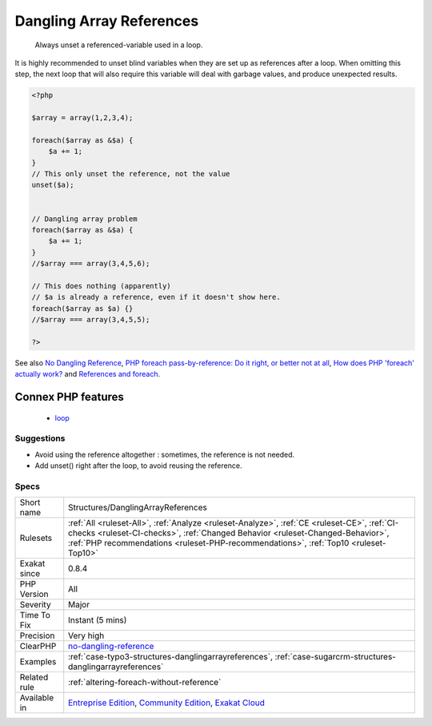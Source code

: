 .. _structures-danglingarrayreferences:

.. _dangling-array-references:

Dangling Array References
+++++++++++++++++++++++++

  Always unset a referenced-variable used in a loop.

It is highly recommended to unset blind variables when they are set up as references after a loop. 
When omitting this step, the next loop that will also require this variable will deal with garbage values, and produce unexpected results.

.. code-block:: php
   
   <?php
   
   $array = array(1,2,3,4);
   
   foreach($array as &$a) {
       $a += 1;
   }
   // This only unset the reference, not the value
   unset($a);
   
   
   // Dangling array problem
   foreach($array as &$a) {
       $a += 1;
   }
   //$array === array(3,4,5,6);
   
   // This does nothing (apparently)
   // $a is already a reference, even if it doesn't show here.
   foreach($array as $a) {}
   //$array === array(3,4,5,5);
   
   ?>

See also `No Dangling Reference <https://github.com/dseguy/clearPHP/blob/master/rules/no-dangling-reference.md>`_, `PHP foreach pass-by-reference: Do it right, or better not at all <https://coderwall.com/p/qx3fpa/php-foreach-pass-by-reference-do-it-right-or-better-not-at-all>`_, `How does PHP 'foreach' actually work? <https://stackoverflow.com/questions/10057671/how-does-php-foreach-actually-work/14854568#14854568>`_ and `References and foreach <https://schlueters.de/blog/archives/141-references-and-foreach.html>`_.

Connex PHP features
-------------------

  + `loop <https://php-dictionary.readthedocs.io/en/latest/dictionary/loop.ini.html>`_


Suggestions
___________

* Avoid using the reference altogether : sometimes, the reference is not needed.
* Add unset() right after the loop, to avoid reusing the reference.




Specs
_____

+--------------+----------------------------------------------------------------------------------------------------------------------------------------------------------------------------------------------------------------------------------------------------------------------+
| Short name   | Structures/DanglingArrayReferences                                                                                                                                                                                                                                   |
+--------------+----------------------------------------------------------------------------------------------------------------------------------------------------------------------------------------------------------------------------------------------------------------------+
| Rulesets     | :ref:`All <ruleset-All>`, :ref:`Analyze <ruleset-Analyze>`, :ref:`CE <ruleset-CE>`, :ref:`CI-checks <ruleset-CI-checks>`, :ref:`Changed Behavior <ruleset-Changed-Behavior>`, :ref:`PHP recommendations <ruleset-PHP-recommendations>`, :ref:`Top10 <ruleset-Top10>` |
+--------------+----------------------------------------------------------------------------------------------------------------------------------------------------------------------------------------------------------------------------------------------------------------------+
| Exakat since | 0.8.4                                                                                                                                                                                                                                                                |
+--------------+----------------------------------------------------------------------------------------------------------------------------------------------------------------------------------------------------------------------------------------------------------------------+
| PHP Version  | All                                                                                                                                                                                                                                                                  |
+--------------+----------------------------------------------------------------------------------------------------------------------------------------------------------------------------------------------------------------------------------------------------------------------+
| Severity     | Major                                                                                                                                                                                                                                                                |
+--------------+----------------------------------------------------------------------------------------------------------------------------------------------------------------------------------------------------------------------------------------------------------------------+
| Time To Fix  | Instant (5 mins)                                                                                                                                                                                                                                                     |
+--------------+----------------------------------------------------------------------------------------------------------------------------------------------------------------------------------------------------------------------------------------------------------------------+
| Precision    | Very high                                                                                                                                                                                                                                                            |
+--------------+----------------------------------------------------------------------------------------------------------------------------------------------------------------------------------------------------------------------------------------------------------------------+
| ClearPHP     | `no-dangling-reference <https://github.com/dseguy/clearPHP/tree/master/rules/no-dangling-reference.md>`__                                                                                                                                                            |
+--------------+----------------------------------------------------------------------------------------------------------------------------------------------------------------------------------------------------------------------------------------------------------------------+
| Examples     | :ref:`case-typo3-structures-danglingarrayreferences`, :ref:`case-sugarcrm-structures-danglingarrayreferences`                                                                                                                                                        |
+--------------+----------------------------------------------------------------------------------------------------------------------------------------------------------------------------------------------------------------------------------------------------------------------+
| Related rule | :ref:`altering-foreach-without-reference`                                                                                                                                                                                                                            |
+--------------+----------------------------------------------------------------------------------------------------------------------------------------------------------------------------------------------------------------------------------------------------------------------+
| Available in | `Entreprise Edition <https://www.exakat.io/entreprise-edition>`_, `Community Edition <https://www.exakat.io/community-edition>`_, `Exakat Cloud <https://www.exakat.io/exakat-cloud/>`_                                                                              |
+--------------+----------------------------------------------------------------------------------------------------------------------------------------------------------------------------------------------------------------------------------------------------------------------+


